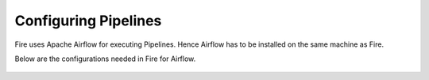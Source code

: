 Configuring Pipelines
======================

Fire uses Apache Airflow for executing Pipelines. Hence Airflow has to be installed on the same machine as Fire.

Below are the configurations needed in Fire for Airflow.

.. figure:: ../../../_assets/user-guide/pipelines-configuration.PNG
   :alt: Pipelines Configuration
   
